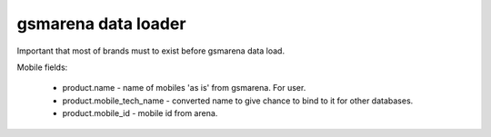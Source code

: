 ======================
 gsmarena data loader
======================

Important that most of brands must to exist before gsmarena data load.

Mobile fields:

 * product.name - name of mobiles 'as is' from gsmarena. For user.
 * product.mobile_tech_name - converted name to give chance to bind to it for other databases.
 * product.mobile_id - mobile id from arena.
